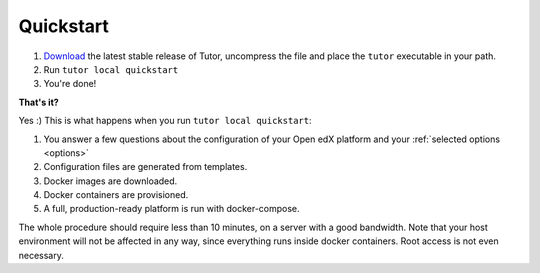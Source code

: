 .. _quickstart:

Quickstart
==========

1. `Download <https://github.com/regisb/tutor/releases>`_ the latest stable release of Tutor, uncompress the file and place the ``tutor`` executable in your path.
2. Run ``tutor local quickstart``
3. You're done!

**That's it?**

Yes :) This is what happens when you run ``tutor local quickstart``:

1. You answer a few questions about the configuration of your Open edX platform and your :ref:`selected options <options>`
2. Configuration files are generated from templates.
3. Docker images are downloaded.
4. Docker containers are provisioned.
5. A full, production-ready platform is run with docker-compose.

The whole procedure should require less than 10 minutes, on a server with a good bandwidth. Note that your host environment will not be affected in any way, since everything runs inside docker containers. Root access is not even necessary.
